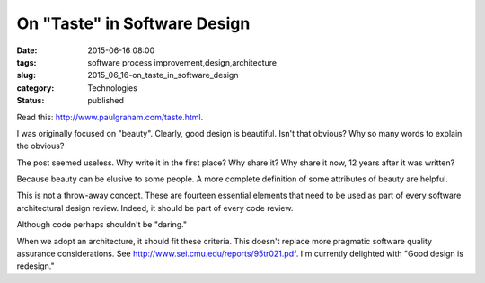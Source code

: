 On "Taste" in Software Design
=============================

:date: 2015-06-16 08:00
:tags: software process improvement,design,architecture
:slug: 2015_06_16-on_taste_in_software_design
:category: Technologies
:status: published

Read this: http://www.paulgraham.com/taste.html.

I was originally focused on "beauty". Clearly, good design is
beautiful. Isn't that obvious? Why so many words to explain the
obvious?

The post seemed useless. Why write it in the first place? Why share
it? Why share it now, 12 years after it was written?

Because beauty can be elusive to some people. A more complete
definition of some attributes of beauty are helpful.

This is not a throw-away concept. These are fourteen essential
elements that need to be used as part of every software architectural
design review. Indeed, it should be part of every code review.

Although code perhaps shouldn't be "daring."

When we adopt an architecture, it should fit these criteria.
This doesn't replace more pragmatic software quality assurance
considerations.  See http://www.sei.cmu.edu/reports/95tr021.pdf.
I'm currently delighted with "Good design is redesign."





